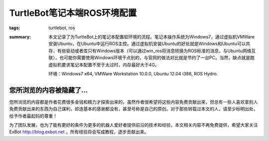 TurtleBot笔记本端ROS环境配置
####################################

:tags: turtlebot, ros
:summary: 本文记录了为TurtleBot上的笔记本配置软环境的流程。笔记本操作系统为Windows7，通过虚拟机VMWare安装Ubuntu，在Ubuntu中运行ROS主控。通过虚拟机安装Ubuntu的好处就是Windows和Ubuntu可以共存，有些驱动或者库只有Windows版本（可以通过win_ros将消息转换为ROS标准的消息，与Ubuntu网络互联），也可能你需要使用Windows环境干点别的，与官网的做法对比就是节约了一台PC。当然，缺点就是跑虚拟机要求笔记本配置不至于太过时，内存最好大于4G。

	环境：Windows7 x64, VMWare Workstation 10.0.0, Ubuntu 12.04 i386, ROS Hydro.

您所浏览的内容被隐藏了...
=============================

您所浏览的内容都是作者花费很多金钱和精力才探索出来的，虽然作者很希望将这些内容免费贡献出来，但总有一些人喜欢拿别人免费贡献出来的东西为自己谋利，却连基本的感谢都没有，甚至号称是自己的原创。对于那些转载过本文的人，请至少标明出处，给予作者最起码的尊重！

为了团队发展，也为了能有更好的条件为更多的机器人爱好者提供前沿的技术和经验，本文相关内容不再免费提供，希望大家关注ExBot http://blog.exbot.net ，所有经验将会写成教程，逐步贡献出来。
